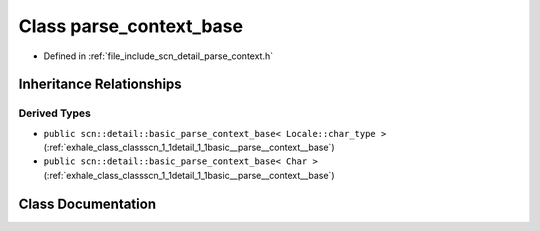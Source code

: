 .. _exhale_class_classscn_1_1detail_1_1parse__context__base:

Class parse_context_base
========================

- Defined in :ref:`file_include_scn_detail_parse_context.h`


Inheritance Relationships
-------------------------

Derived Types
*************

- ``public scn::detail::basic_parse_context_base< Locale::char_type >`` (:ref:`exhale_class_classscn_1_1detail_1_1basic__parse__context__base`)
- ``public scn::detail::basic_parse_context_base< Char >`` (:ref:`exhale_class_classscn_1_1detail_1_1basic__parse__context__base`)


Class Documentation
-------------------


.. doxygenclass:: scn::detail::parse_context_base
   :members:
   :protected-members:
   :undoc-members: